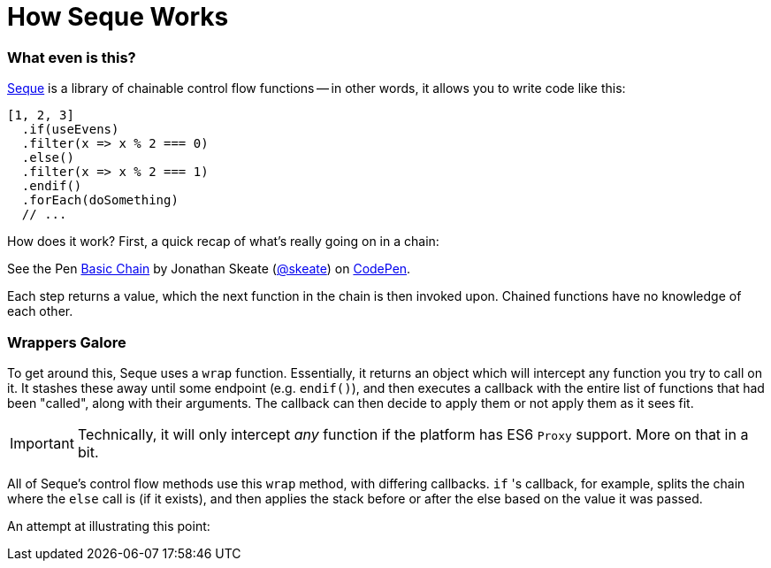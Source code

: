 = How Seque Works
:hp-tags: seque, javascript

=== What even is this?

https://github.com/skeate/seque[Seque] is a library of chainable control flow functions -- in other words, it allows you to write code like this:

[source,javascript]
----
[1, 2, 3]
  .if(useEvens)
  .filter(x => x % 2 === 0)
  .else()
  .filter(x => x % 2 === 1)
  .endif()
  .forEach(doSomething)
  // ...
----

How does it work? First, a quick recap of what's really going on in a chain:

+++
<p data-height="147" data-theme-id="16793" data-slug-hash="yNEKwg" data-default-tab="result" data-user="skeate" class='codepen'>See the Pen <a href='http://codepen.io/skeate/pen/yNEKwg/'>Basic Chain</a> by Jonathan Skeate (<a href='http://codepen.io/skeate'>@skeate</a>) on <a href='http://codepen.io'>CodePen</a>.</p>
<script async src="//assets.codepen.io/assets/embed/ei.js"></script>
+++

Each step returns a value, which the next function in the chain is then invoked upon. Chained functions have no knowledge of each other.

=== Wrappers Galore

To get around this, Seque uses a `wrap` function. Essentially, it returns an object which will intercept any function you try to call on it. It stashes these away until some endpoint (e.g. `endif()`), and then executes a callback with the entire list of functions that had been "called", along with their arguments. The callback can then decide to apply them or not apply them as it sees fit.

[IMPORTANT]
====
Technically, it will only intercept _any_ function if the platform has ES6 `Proxy` support. More on that in a bit.
====

All of Seque's control flow methods use this `wrap` method, with differing callbacks. `if` 's callback, for example, splits the chain where the `else` call is (if it exists), and then applies the stack before or after the else based on the value it was passed.

An attempt at illustrating this point:

